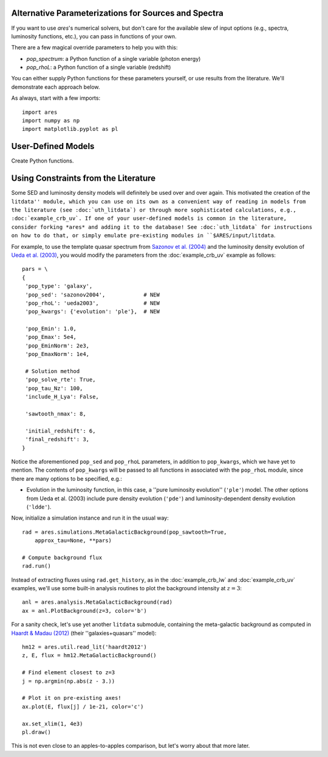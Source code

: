 Alternative Parameterizations for Sources and Spectra
-----------------------------------------------------
If you want to use *ares*'s numerical solvers, but don't care for the
available slew of input options (e.g., spectra, luminosity functions, etc.),
you can pass in functions of your own. 

There are a few magical override parameters to help you with this:

* `pop_spectrum`: a Python function of a single variable (photon energy)
* `pop_rhoL`: a Python function of a single variable (redshift)

You can either supply Python functions for these parameters yourself, or use results from the literature. We'll demonstrate each approach below.

As always, start with a few imports:

::

    import ares
    import numpy as np
    import matplotlib.pyplot as pl


User-Defined Models
-------------------
Create Python functions.



Using Constraints from the Literature
-------------------------------------
Some SED and luminosity density models will definitely be used over and over again. This motivated the creation of the ``litdata'' module, which you can use on its own as a convenient way of reading in models from the literature (see :doc:`uth_litdata`) or through more sophisticated calculations, e.g., :doc:`example_crb_uv`. If one of your user-defined models is common in the literature, consider forking *ares* and adding it to the database! See :doc:`uth_litdata` for instructions on how to do that, or simply emulate pre-existing modules in ``$ARES/input/litdata``.

For example, to use the template quasar spectrum from `Sazonov et al. (2004) <http://adsabs.harvard.edu/abs/2004MNRAS.347..144S>`_ and the luminosity density evolution of `Ueda et al. (2003) <http://adsabs.harvard.edu/abs/2003ApJ...598..886U>`_, you would modify the parameters from the :doc:`example_crb_uv` example as follows:

::
    
    pars = \
    {
     'pop_type': 'galaxy',
     'pop_sed': 'sazonov2004',            # NEW
     'pop_rhoL': 'ueda2003',              # NEW
     'pop_kwargs': {'evolution': 'ple'},  # NEW

     'pop_Emin': 1.0,
     'pop_Emax': 5e4,
     'pop_EminNorm': 2e3,
     'pop_EmaxNorm': 1e4,

     # Solution method
     'pop_solve_rte': True,
     'pop_tau_Nz': 100,
     'include_H_Lya': False,

     'sawtooth_nmax': 8,

     'initial_redshift': 6,
     'final_redshift': 3,
    }

Notice the aforementioned ``pop_sed`` and ``pop_rhoL`` parameters, in addition to ``pop_kwargs``, which we have yet to mention. The contents of ``pop_kwargs`` will be passed to all functions in associated with the ``pop_rhoL`` module, since there are many options to be specified, e.g.:

* Evolution in the luminosity function, in this case, a ''pure luminosity evolution'' (``'ple'``) model. The other options from Ueda et al. (2003) include pure density evolution (``'pde'``) and luminosity-dependent density evolution (``'ldde'``).

Now, initialize a simulation instance and run it in the usual way:

::

    rad = ares.simulations.MetaGalacticBackground(pop_sawtooth=True, 
        approx_tau=None, **pars)

    # Compute background flux
    rad.run()
    
Instead of extracting fluxes using ``rad.get_history``, as in the :doc:`example_crb_lw` and :doc:`example_crb_uv` examples, we'll use some built-in analysis routines to plot the background intensity at :math:`z=3`:

::

    anl = ares.analysis.MetaGalacticBackground(rad)
    ax = anl.PlotBackground(z=3, color='b')

For a sanity check, let's use yet another ``litdata`` submodule, containing the meta-galactic background as computed in `Haardt & Madau (2012) <http://adsabs.harvard.edu/abs/2012ApJ...746..125H>`_ (their ''galaxies+quasars'' model):

::

    hm12 = ares.util.read_lit('haardt2012')
    z, E, flux = hm12.MetaGalacticBackground()
    
    # Find element closest to z=3
    j = np.argmin(np.abs(z - 3.))
    
    # Plot it on pre-existing axes!
    ax.plot(E, flux[j] / 1e-21, color='c')

    ax.set_xlim(1, 4e3)
    pl.draw()

This is not even close to an apples-to-apples comparison, but let's worry about that more later.


